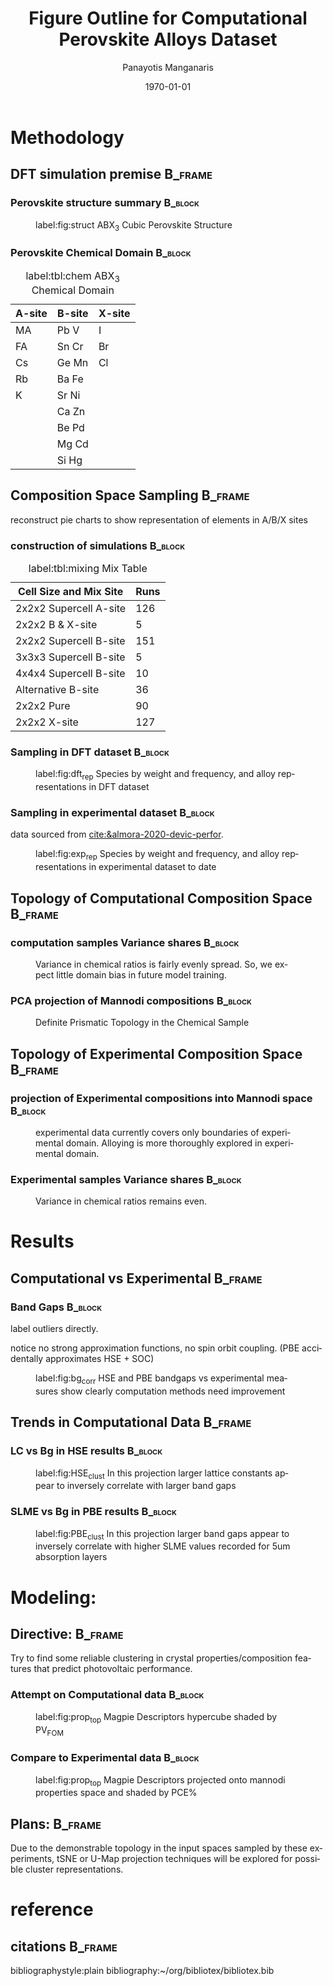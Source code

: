 #+options: ':nil *:t -:t ::t <:t H:3 \n:nil ^:t arch:headline
#+options: author:t broken-links:mark c:nil creator:nil
#+options: d:(not "LOGBOOK") date:t e:t email:nil f:t inline:t num:t
#+options: p:nil pri:nil prop:nil stat:t tags:t tasks:t tex:t
#+options: timestamp:t title:t toc:t todo:t |:t
#+title: Figure Outline for Computational Perovskite Alloys Dataset
#+date: \today
#+AUTHOR: Panayotis Manganaris\inst{1}
#+EMAIL: pmangana@purdue.edu
#+language: en
#+select_tags: export
#+exclude_tags: noexport
#+creator: Emacs 27.2 (Org mode 9.5)
#+startup: beamer
#+LaTeX_CLASS: beamer
#+LaTeX_CLASS_OPTIONS: [8pt, compress]
#+BEAMER_FRAME_LEVELS: 2
#+COLUMNS: %40ITEM %10BEAMER_env(Env) %9BEAMER_envargs(Env Args) %4BEAMER_col(Col) %10BEAMER_extra(Extra)
#+latex_header: \institute[Mannodi Group]{Mannodi Group - Purdue MSE}
#+latex_header: \mode<beamer>{\usetheme{Warsaw}}
#+latex_header: \useoutertheme{miniframes}
#+begin_export latex
\expandafter\def\expandafter\insertshorttitle\expandafter{%
  \insertshorttitle\hfill
  \insertframenumber\,/\,\inserttotalframenumber}
#+end_export
* Methodology
:PROPERTIES:
:CUSTOM_ID: methodology
:END:
** DFT simulation premise                                          :B_frame:
:PROPERTIES:
:CUSTOM_ID: dft-details
:BEAMER_env: frame
:BEAMER_opt: allowframebreaks
:END:
*** Perovskite structure summary                                  :B_block:
:PROPERTIES:
:BEAMER_env: block
:BEAMER_col: 0.5
:END:
#+DOWNLOADED: screenshot @ 2022-01-24 19:23:38
#+caption: label:fig:struct ABX_3 Cubic Perovskite Structure 
#+attr_latex: :width 100
[[file:Methodology/cubic_perovskite.png]]
*** Perovskite Chemical Domain                                    :B_block:
:PROPERTIES:
:BEAMER_env: block
:BEAMER_col: 0.5
:END:
#+NAME: site_tbl
#+caption: label:tbl:chem ABX_3 Chemical Domain
| A-site | B-site | X-site |
|--------+--------+--------|
| MA     | Pb  V  | I      |
| FA     | Sn  Cr | Br     |
| Cs     | Ge  Mn | Cl     |
| Rb     | Ba  Fe |        |
| K      | Sr  Ni |        |
|        | Ca  Zn |        |
|        | Be  Pd |        |
|        | Mg  Cd |        |
|        | Si  Hg |        |

** Composition Space Sampling                                      :B_frame:
:PROPERTIES:
:BEAMER_env: frame
:BEAMER_opt: allowframebreaks
:END:
reconstruct pie charts to show representation of elements in A/B/X sites
*** construction of simulations                                   :B_block:
:PROPERTIES:
:BEAMER_env: block
:END:
#+CAPTION: label:tbl:mixing Mix Table
| Cell Size and Mix Site | Runs |
|------------------------+------|
| 2x2x2 Supercell A-site |  126 |
| 2x2x2 B & X-site       |    5 |
| 2x2x2 Supercell B-site |  151 |
| 3x3x3 Supercell B-site |    5 |
| 4x4x4 Supercell B-site |   10 |
| Alternative B-site     |   36 |
| 2x2x2 Pure             |   90 |
| 2x2x2 X-site           |  127 |
*** Sampling in DFT dataset                                       :B_block:
:PROPERTIES:
:BEAMER_env: block
:ID:       f73d807f-b74b-4c92-b3cf-af35edde7b82
:END:
#+caption: label:fig:dft_rep Species by weight and frequency, and alloy representations in DFT dataset 
#+attr_latex: :width 225
[[file:./.ob-jupyter/8f1d4f1aa030bd0ee679d35e9f028fd0a4997cc5.png]]
*** Sampling in experimental dataset                              :B_block:
:PROPERTIES:
:BEAMER_env: block
:END:
data sourced from [[cite:&almora-2020-devic-perfor]].
#+caption: label:fig:exp_rep Species by weight and frequency, and alloy representations in experimental dataset to date
#+attr_latex: :width 225
[[file:./.ob-jupyter/dcb62144b4024f99ad012a5dac7e0bdac84b5968.png]]
** Topology of Computational Composition Space                     :B_frame:
:PROPERTIES:
:BEAMER_env: frame
:BEAMER_opt: allowframebreaks
:END:
*** computation samples Variance shares                           :B_block:
:PROPERTIES:
:BEAMER_env: block
:END:
#+caption: Variance in chemical ratios is fairly evenly spread. So, we expect little domain bias in future model training.
#+attr_latex: :width 200
[[file:./.ob-jupyter/8b50fbbee4a1d9a4c730d46e9dca6d5e2495cf26.png]]
*** PCA projection of Mannodi compositions                        :B_block:
:PROPERTIES:
:BEAMER_env: block
:END:
#+caption: Definite Prismatic Topology in the Chemical Sample
#+attr_latex: :width 160
[[file:./.ob-jupyter/5902b5ff1d6349e8f36ce1aabaede144c396a274.png]]
** Topology of Experimental Composition Space                      :B_frame:
:PROPERTIES:
:BEAMER_env: frame
:BEAMER_opt: allowframebreaks
:END:
*** projection of Experimental compositions into Mannodi space    :B_block:
:PROPERTIES:
:BEAMER_env: block
:END:
#+caption: experimental data currently covers only boundaries of experimental domain. Alloying is more thoroughly explored in experimental domain.
#+attr_latex: :width 160
[[file:./.ob-jupyter/716a588caef9af7978ee203e8bc1d6a9b8ca3274.png]]
*** Experimental samples Variance shares                          :B_block:
:PROPERTIES:
:BEAMER_env: block
:END:
#+caption: Variance in chemical ratios remains even.
#+attr_latex: :width 200
[[file:./.ob-jupyter/7fa258949ef6f94fc65290b3f795348b6257ca80.png]]
* Results
:PROPERTIES:
:CUSTOM_ID: results
:END:
** Computational vs Experimental                                   :B_frame:
:PROPERTIES:
:BEAMER_env: frame
:BEAMER_opt: allowframebreaks
:END:
*** Band Gaps                                                     :B_block:
:PROPERTIES:
:BEAMER_env: block
:END:
label outliers directly.

notice no strong approximation functions, no spin orbit coupling. (PBE accidentally approximates HSE + SOC)


#+caption: label:fig:bg_corr HSE and PBE bandgaps vs experimental measures show clearly computation methods need improvement
#+attr_latex: :width 225
[[file:./.ob-jupyter/BGcorrob.png]]
** Trends in Computational Data                                    :B_frame:
:PROPERTIES:
:BEAMER_env: frame
:BEAMER_opt: allowframebreaks
:END:
*** LC vs Bg in HSE results                                       :B_block:
:PROPERTIES:
:BEAMER_env: block
:END:
#+caption: label:fig:HSE_clust In this projection larger lattice constants appear to inversely correlate with larger band gaps
#+attr_latex: :width 220
[[file:./.ob-jupyter/7d2d75ceef4bb57614094fcb0a2af8b9d15918ca.png]]
*** SLME vs Bg in PBE results                                     :B_block:
:PROPERTIES:
:BEAMER_env: block
:END:
#+caption: label:fig:PBE_clust In this projection larger band gaps appear to inversely correlate with higher SLME values recorded for 5um absorption layers
#+attr_latex: :width 220
[[file:./.ob-jupyter/31e788491b6aa6d149463dbbcfe5ba03a59088da.png]]
* Modeling:
** Directive:                                                      :B_frame:
:PROPERTIES:
:BEAMER_env: frame
:BEAMER_opt: allowframebreaks
:END:
Try to find some reliable clustering in crystal properties/composition
features that predict photovoltaic performance.
*** Attempt on Computational data                                 :B_block:
:PROPERTIES:
:BEAMER_env: block
:END:
#+caption: label:fig:prop_top Magpie Descriptors hypercube shaded by PV_FOM
#+attr_latex: :width 150
[[file:./.ob-jupyter/c96d1bca37c915325d43c4dbe3809364c6ca3751.png]]
*** Compare to Experimental data                                  :B_block:
:PROPERTIES:
:BEAMER_env: block
:END:
#+caption: label:fig:prop_top Magpie Descriptors projected onto mannodi properties space and shaded by PCE%
#+attr_latex: :width 150
[[file:./.ob-jupyter/fd6a7e6e0596e5443ab99ca2ccf1944b360b5e59.png]]

** Plans:                                                          :B_frame:
:PROPERTIES:
:BEAMER_env: frame
:END:
Due to the demonstrable topology in the input spaces sampled by these
experiments, tSNE or U-Map projection techniques will be explored for
possible cluster representations.
* reference
** citations                                                       :B_frame:
:PROPERTIES:
:BEAMER_env: frame
:END:
bibliographystyle:plain
bibliography:~/org/bibliotex/bibliotex.bib
